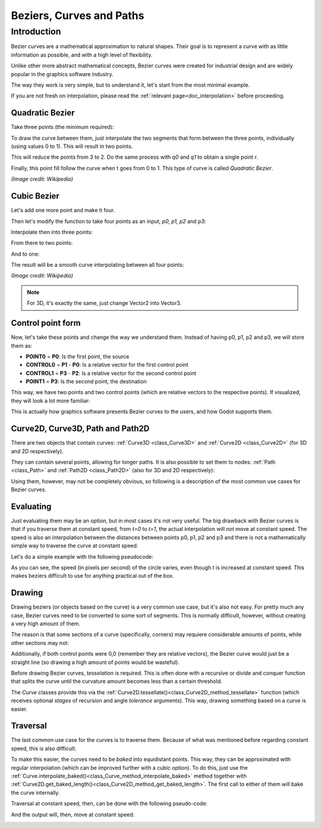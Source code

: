 .. _doc_beziers_and_curves:

Beziers, Curves and Paths
=========================

Introduction
~~~~~~~~~~~~

Bezier curves are a mathematical approximation to natural shapes. Their goal is to represent a curve with
as little information as possible, and with a high level of flexibility.

Unlike other more abstract mathematical concepts, Bezier curves were created for industrial design and are
widely popular in the graphics software industry.

The way they work is very simple, but to understand it, let's start from the most minimal example.

If you are not fresh on interpolation, please read the :ref:`relevant page<doc_interpolation>`
before proceeding.


Quadratic Bezier
----------------

Take three points (the minimum required):

.. image:: img/bezier_quadratic_points.png

To draw the curve between them, just interpolate the two segments that form between the three points, individually (using values 0 to 1). This will result in two points.

.. tabs::
 .. code-tab:: gdscript GDScript

    func _quadratic_bezier(p0, p1, p2, t):
        var q0 = p0.linear_interpolate(p1, t)
        var q1 = p1.linear_interpolate(p2, t)

This will reduce the points from 3 to 2. Do the same process with *q0* and *q1* to obtain a single point *r*.

.. tabs::
 .. code-tab:: gdscript GDScript

        var r = q0.linear_interpolate(q1, t)
        return r

Finally, this point fill follow the curve when t goes from 0 to 1. This type of curve is called *Quadratic Bezier*.

.. image:: img/bezier_quadratic_points2.gif

*(Image credit: Wikipedia)*

Cubic Bezier
------------

Let's add one more point and make it four.

.. image:: img/bezier_cubic_points.png

Then let's modify the function to take four points as an input, *p0, p1, p2* and *p3*:

.. tabs::
 .. code-tab:: gdscript GDScript

    func _cubic_bezier(p0 : Vector2,p1 : Vector2,p2 : Vector2,p3 : Vector2 ,t : float):

Interpolate then into three points:

.. tabs::
 .. code-tab:: gdscript GDScript

        var q0 = p0.linear_interpolate(p1, t)
        var q1 = p1.linear_interpolate(p2, t)
        var q2 = p2.linear_interpolate(p3, t)

From there to two points:

.. tabs::
 .. code-tab:: gdscript GDScript

        var r0 = q0.linear_interpolate(q1, t)
        var r1 = q1.linear_interpolate(q2, t)

And to one:

.. tabs::
 .. code-tab:: gdscript GDScript

        var s = r0.linear_interpolate(r1, t)
        return s

The result will be a smooth curve interpolating between all four points:

.. image:: img/bezier_cubic_points.gif

*(Image credit: Wikipedia)*

.. note:: For 3D, it's exactly the same, just change Vector2 into Vector3.

Control point form
------------------

Now, let's take these points and change the way we understand them. Instead of having p0, p1, p2 and p3, we will store them as:

* **POINT0** = **P0**: Is the first point, the source
* **CONTROL0** = **P1** - **P0**: Is a relative vector for the first control point
* **CONTROL1** = **P3** - **P2**: Is a relative vector for the second control point
* **POINT1** = **P3**: Is the second point, the destination

This way, we have two points and two control points (which are relative vectors to the respective points). If visualized, they will look a lot more familiar:

.. image:: img/bezier_cubic_handles.png

This is actually how graphics software presents Bezier curves to the users, and how Godot supports them.

Curve2D, Curve3D, Path and Path2D
---------------------------------

There are two objects that contain curves: :ref:`Curve3D <class_Curve3D>` and :ref:`Curve2D <class_Curve2D>` (for 3D and 2D respectively).

They can contain several points, allowing for longer paths. It is also possible to set them to nodes: :ref:`Path <class_Path>` and :ref:`Path2D <class_Path2D>` (also for 3D and 2D respectively):

.. image:: img/bezier_path_2d.png

Using them, however, may not be completely obvious, so following is a description of the most common use cases for Bezier curves.

Evaluating
----------

Just evaluating them may be an option, but in most cases it's not very useful. The big drawback with Bezier curves is that if you traverse them at constant speed, from *t=0* to *t=1*, the actual interpolation will *not* move at constant speed. The speed is also an interpolation between the distances between points p0, p1, p2 and p3 and there is not a mathematically simple way to traverse the curve at constant speed.

Let's do a simple example with the following pseudocode:

.. tabs::
 .. code-tab:: gdscript GDScript

    var t = 0.0

    func _process(delta):
        t += delta
        position = _cubic_bezier(p0, p1, p2, p3, t)


.. image:: img/bezier_interpolation_speed.gif

As you can see, the speed (in pixels per second) of the circle varies, even though *t* is increased at constant speed. This makes beziers difficult to use for anything practical out of the box.

Drawing
-------

Drawing beziers (or objects based on the curve) is a very common use case, but it's also not easy. For pretty much any case, Bezier curves need to be converted to some sort of segments. This is normally difficult, however, without creating a very high amount of them.

The reason is that some sections of a curve (specifically, corners) may requiere considerable amounts of points, while other sections may not:

.. image:: img/bezier_point_amount.png

Additionally, if both control points were 0,0 (remember they are relative vectors), the Bezier curve would just be a straight line (so drawing a high amount of points would be wasteful).

Before drawing Bezier curves, *tesselation* is required. This is often done with a recursive or divide and conquer function that splits the curve until the curvature amount becomes less than a certain threshold.

The *Curve* classes provide this via the
:ref:`Curve2D.tessellate()<class_Curve2D_method_tessellate>` function (which receives optional *stages* of recursion and angle *tolerance* arguments). This way, drawing something based on a curve is easier.

Traversal
---------

The last common use case for the curves is to traverse them. Because of what was mentioned before regarding constant speed, this is also difficult.

To make this easier, the curves need to be *baked* into equidistant points. This way, they can be approximated with regular  interpolation (which can be improved further with a cubic option). To do this, just use the :ref:`Curve.interpolate_baked()<class_Curve_method_interpolate_baked>` method together with
:ref:`Curve2D.get_baked_length()<class_Curve2D_method_get_baked_length>`. The first call to either of them will bake the curve internally.

Traversal at constant speed, then, can be done with the following pseudo-code:

.. tabs::
 .. code-tab:: gdscript GDScript

    var t = 0.0

    func _process(delta):
        t += delta
        position = curve.interpolate_baked(t * curve.get_baked_length(), true)

And the output will, then, move at constant speed:

.. image:: img/bezier_interpolation_baked.gif
